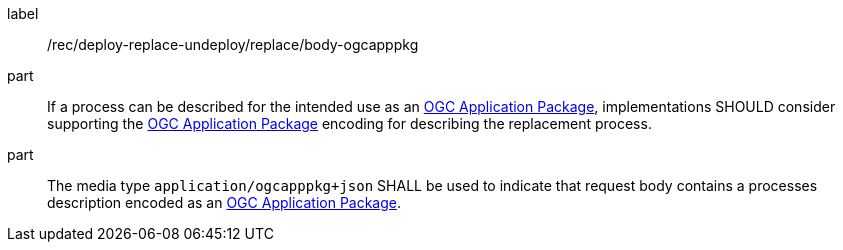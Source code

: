 [[rec_deploy-replace-undeploy_reaplce_body-ogcapppkg]]
[recommendation]
====
[%metadata]
label:: /rec/deploy-replace-undeploy/replace/body-ogcapppkg

part:: If a process can be described for the intended use as an <<rc_ogcapppkg,OGC Application Package>>, implementations SHOULD consider supporting the <<rc_ogcapppkg,OGC Application Package>> encoding for describing the replacement process.

part:: The media type `application/ogcapppkg+json` SHALL be used to indicate that request body contains a processes description encoded as an <<rc_ogcapppkg,OGC Application Package>>.
====
